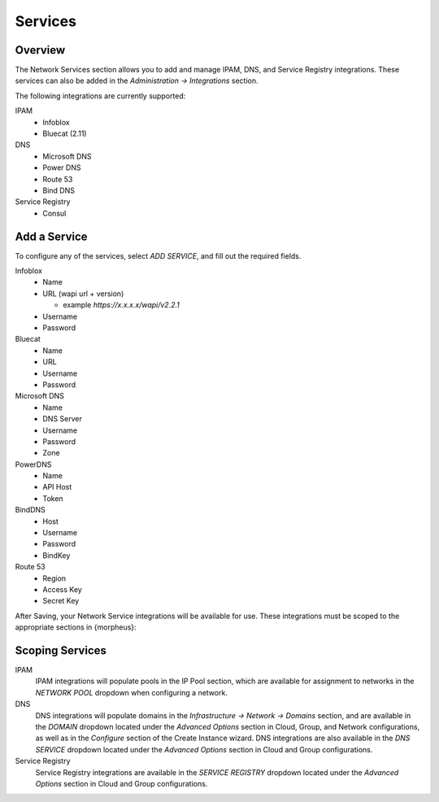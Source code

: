 Services
--------

Overview
^^^^^^^^

The Network Services section allows you to add and manage IPAM, DNS, and Service Registry integrations. These services can also be added in the `Administration -> Integrations` section.

The following integrations are currently supported:

IPAM
  * Infoblox
  * Bluecat (2.11)

DNS
  * Microsoft DNS
  * Power DNS
  * Route 53
  * Bind DNS

Service Registry
  * Consul

Add a Service
^^^^^^^^^^^^^

To configure any of the services, select `ADD SERVICE`, and fill out the required fields.

Infoblox
  * Name
  * URL (wapi url + version)

    - example `https://x.x.x.x/wapi/v2.2.1`

  * Username
  * Password

Bluecat
  * Name
  * URL
  * Username
  * Password

Microsoft DNS
  * Name
  * DNS Server
  * Username
  * Password
  * Zone

PowerDNS
  * Name
  * API Host
  * Token

BindDNS
  * Host
  * Username
  * Password
  * BindKey

Route 53
  * Region
  * Access Key
  * Secret Key

After Saving, your Network Service integrations will be available for use. These integrations must be scoped to the appropriate sections in {morpheus}:

Scoping Services
^^^^^^^^^^^^^^^^

IPAM
  IPAM integrations will populate pools in the IP Pool section, which are available for assignment to networks in the `NETWORK POOL` dropdown when configuring a network.
DNS
  DNS integrations will populate domains in the `Infrastructure -> Network -> Domains` section, and are available in the `DOMAIN` dropdown located under the `Advanced Options` section in Cloud, Group, and Network configurations, as well as in the `Configure` section of the Create Instance wizard.  DNS integrations are also available in the `DNS SERVICE` dropdown located under the `Advanced Options` section in Cloud and Group configurations.
Service Registry
  Service Registry integrations are available in the `SERVICE REGISTRY` dropdown located under the `Advanced Options` section in Cloud and Group configurations.
